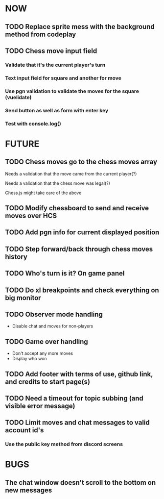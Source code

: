 * NOW
** TODO Replace sprite mess with the background method from codeplay
** TODO Chess move input field
*** Validate that it's the current player's turn
*** Text input field for square and another for move
*** Use pgn validation to validate the moves for the square (vuelidate)
*** Send button as well as form with enter key
*** Test with console.log()
* FUTURE
** TODO Chess moves go to the chess moves array
**** Needs a validation that the move came from the current player(?)
**** Needs a validation that the chess move was legal(?)
**** Chess.js might take care of the above
** TODO Modify chessboard to send and receive moves over HCS
** TODO Add pgn info for current displayed position
** TODO Step forward/back through chess moves history
** TODO Who's turn is it? On game panel
** TODO Do xl breakpoints and check everything on big monitor
** TODO Observer mode handling
- Disable chat and moves for non-players
** TODO Game over handling
- Don't accept any more moves
- Display who won
** TODO Add footer with terms of use, github link, and credits to start page(s)
** TODO Need a timeout for topic subbing (and visible error message)
** TODO Limit moves and chat messages to valid account id's
*** Use the public key method from discord screens
* BUGS
** The chat window doesn't scroll to the bottom on new messages
